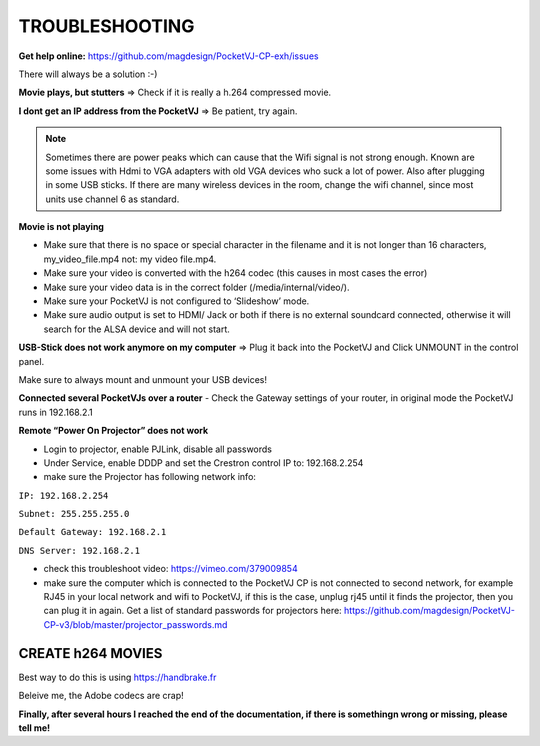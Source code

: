 
TROUBLESHOOTING
===============

**Get help online:** https://github.com/magdesign/PocketVJ-CP-exh/issues

There will always be a solution :-)


**Movie plays, but stutters** => Check if it is really a h.264 compressed movie.

**I dont get an IP address from the PocketVJ** => Be patient, try again.


.. note::
    Sometimes there are power peaks which can cause that the Wifi signal is not strong enough.
    Known are some issues with Hdmi to VGA adapters with old VGA devices who suck a lot of power.
    Also after plugging in some USB sticks. If there are many wireless devices in the room, change the wifi channel, since most units use channel 6 as standard.


**Movie is not playing**

- Make sure that there is no space or special character in the filename and it is not longer than 16 characters, my_video_file.mp4 not: my video file.mp4.
- Make sure your video is converted with the h264 codec (this causes in most cases the error)
- Make sure your video data is in the correct folder (/media/internal/video/).
- Make sure your PocketVJ is not configured to ‘Slideshow’ mode.
- Make sure audio output is set to HDMI/ Jack or both if there is no external soundcard connected, otherwise it will search for the ALSA device and will not start.

**USB-Stick does not work anymore on my computer** => Plug it back into the PocketVJ and Click UNMOUNT in the control panel.

Make sure to always mount and unmount your USB devices!

**Connected several PocketVJs over a router**
- Check the Gateway settings of your router, in original mode the PocketVJ runs in 192.168.2.1

**Remote “Power On Projector” does not work**

- Login to projector, enable PJLink, disable all passwords
- Under Service, enable DDDP and set the Crestron control IP to: 192.168.2.254
- make sure the Projector has following network info:


``IP: 192.168.2.254``

``Subnet: 255.255.255.0``

``Default Gateway: 192.168.2.1``

``DNS Server: 192.168.2.1``

- check this troubleshoot video: https://vimeo.com/379009854
- make sure the computer which is connected to the PocketVJ CP is not connected to second network, for example RJ45 in your local network and wifi to PocketVJ, if this is the case, unplug rj45 until it finds the projector, then you can plug it in again. Get a list of standard passwords for projectors here: https://github.com/magdesign/PocketVJ-CP-v3/blob/master/projector_passwords.md



CREATE h264 MOVIES
******************

Best way to do this is using https://handbrake.fr

Beleive me, the Adobe codecs are crap!





**Finally, after several hours I reached the end of the documentation, if there is somethingn wrong or missing, please tell me!**
